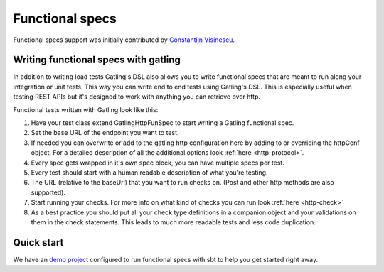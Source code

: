 ################
Functional specs
################

Functional specs support was initially contributed by `Constantijn Visinescu <https://github.com/constantijn>`_.

Writing functional specs with gatling
=====================================

In addition to writing load tests Gatling's DSL also allows you to write functional specs that are meant to run along
your integration or unit tests. This way you can write end to end tests using Gatling's DSL. This is especially useful
when testing REST APIs but it's designed to work with anything you can retrieve over http.

Functional tests written with Gatling look like this:

.. includecode:: code/GatlingFunSpecSample.scala#example-test

1. Have your test class extend GatlingHttpFunSpec to start writing a Gatling functional spec.
2. Set the base URL of the endpoint you want to test.
3. If needed you can overwrite or add to the gatling http configuration here by adding to or overriding the httpConf object. For a detailed description of all the additional options look :ref:`here <http-protocol>`.
4. Every spec gets wrapped in it's own spec block, you can have multiple specs per test.
5. Every test should start with a human readable description of what you're testing.
6. The URL (relative to the baseUrl) that you want to run checks on. (Post and other http methods are also supported).
7. Start running your checks. For more info on what kind of checks you can run look :ref:`here <http-check>`
8. As a best practice you should put all your check type definitions in a companion object and your validations on them in the check statements. This leads to much more readable tests and less code duplication.

Quick start
===========

We have an `demo project <https://github.com/gatling/gatling-funspec-demo/>`_ configured to run functional specs with sbt to help you get started right away.
